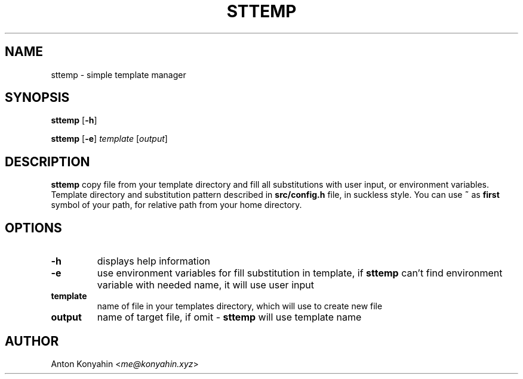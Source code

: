 .TH STTEMP 1 2022-01-09 V1.0
.SH NAME
sttemp \- simple template manager
.SH SYNOPSIS
.B sttemp
[\fB\-h\fR]

.B sttemp
[\fB\-e\fR]
\fItemplate\fR
[\fIoutput\fR]
.SH DESCRIPTION
.B sttemp
copy file from your template directory and fill all 
substitutions with user input, or environment variables.
Template directory and substitution pattern described in
\fBsrc/config.h\fR file, in suckless style. You can use
\fB~\fR as \fBfirst\fR symbol of your path, for relative
path from your home directory.
.SH OPTIONS
.TP
.BI \-h
displays help information
.TP
.BI \-e
use environment variables for fill substitution in 
template, if \fBsttemp\fR can't find environment variable 
with needed name, it will use user input
.TP
.BI template
name of file in your templates directory, which will use 
to create new file
.TP
.BI output
name of target file, if omit - \fBsttemp\fR will use template name
.SH AUTHOR
Anton Konyahin <\fIme@konyahin.xyz\fR>
